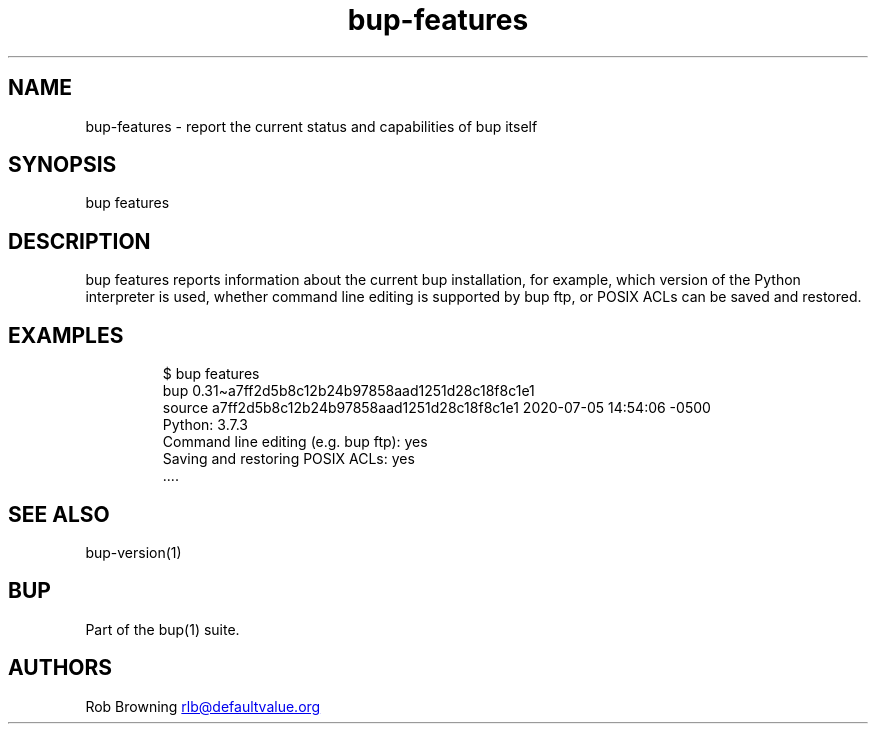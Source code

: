 .\" Automatically generated by Pandoc 3.1.11.1
.\"
.TH "bup\-features" "1" "2025\-01\-08" "Bup 0.33.7" ""
.SH NAME
bup\-features \- report the current status and capabilities of bup
itself
.SH SYNOPSIS
bup features
.SH DESCRIPTION
\f[CR]bup features\f[R] reports information about the current bup
installation, for example, which version of the Python interpreter is
used, whether command line editing is supported by \f[CR]bup ftp\f[R],
or POSIX ACLs can be saved and restored.
.SH EXAMPLES
.IP
.EX
$ bup features
bup 0.31\[ti]a7ff2d5b8c12b24b97858aad1251d28c18f8c1e1
source a7ff2d5b8c12b24b97858aad1251d28c18f8c1e1 2020\-07\-05 14:54:06 \-0500
    Python: 3.7.3
    Command line editing (e.g. bup ftp): yes
    Saving and restoring POSIX ACLs: yes
\&....
.EE
.SH SEE ALSO
\f[CR]bup\-version\f[R](1)
.SH BUP
Part of the \f[CR]bup\f[R](1) suite.
.SH AUTHORS
Rob Browning \c
.MT rlb@defaultvalue.org
.ME \c.
